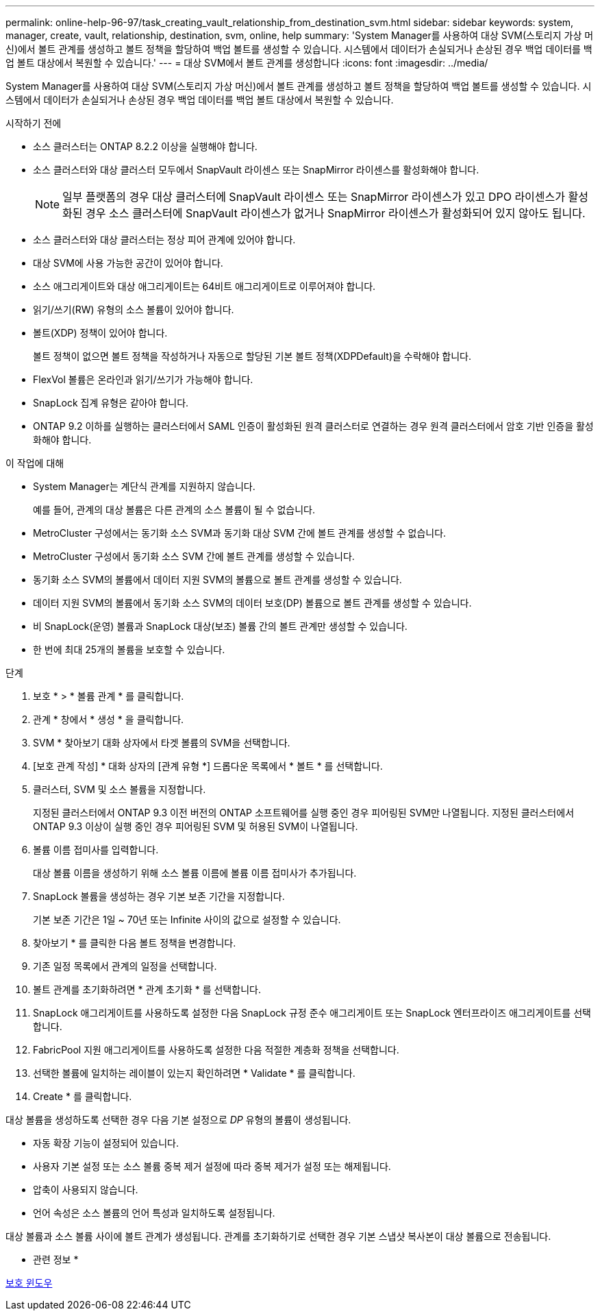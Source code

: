 ---
permalink: online-help-96-97/task_creating_vault_relationship_from_destination_svm.html 
sidebar: sidebar 
keywords: system, manager, create, vault, relationship, destination, svm, online, help 
summary: 'System Manager를 사용하여 대상 SVM(스토리지 가상 머신)에서 볼트 관계를 생성하고 볼트 정책을 할당하여 백업 볼트를 생성할 수 있습니다. 시스템에서 데이터가 손실되거나 손상된 경우 백업 데이터를 백업 볼트 대상에서 복원할 수 있습니다.' 
---
= 대상 SVM에서 볼트 관계를 생성합니다
:icons: font
:imagesdir: ../media/


[role="lead"]
System Manager를 사용하여 대상 SVM(스토리지 가상 머신)에서 볼트 관계를 생성하고 볼트 정책을 할당하여 백업 볼트를 생성할 수 있습니다. 시스템에서 데이터가 손실되거나 손상된 경우 백업 데이터를 백업 볼트 대상에서 복원할 수 있습니다.

.시작하기 전에
* 소스 클러스터는 ONTAP 8.2.2 이상을 실행해야 합니다.
* 소스 클러스터와 대상 클러스터 모두에서 SnapVault 라이센스 또는 SnapMirror 라이센스를 활성화해야 합니다.
+
[NOTE]
====
일부 플랫폼의 경우 대상 클러스터에 SnapVault 라이센스 또는 SnapMirror 라이센스가 있고 DPO 라이센스가 활성화된 경우 소스 클러스터에 SnapVault 라이센스가 없거나 SnapMirror 라이센스가 활성화되어 있지 않아도 됩니다.

====
* 소스 클러스터와 대상 클러스터는 정상 피어 관계에 있어야 합니다.
* 대상 SVM에 사용 가능한 공간이 있어야 합니다.
* 소스 애그리게이트와 대상 애그리게이트는 64비트 애그리게이트로 이루어져야 합니다.
* 읽기/쓰기(RW) 유형의 소스 볼륨이 있어야 합니다.
* 볼트(XDP) 정책이 있어야 합니다.
+
볼트 정책이 없으면 볼트 정책을 작성하거나 자동으로 할당된 기본 볼트 정책(XDPDefault)을 수락해야 합니다.

* FlexVol 볼륨은 온라인과 읽기/쓰기가 가능해야 합니다.
* SnapLock 집계 유형은 같아야 합니다.
* ONTAP 9.2 이하를 실행하는 클러스터에서 SAML 인증이 활성화된 원격 클러스터로 연결하는 경우 원격 클러스터에서 암호 기반 인증을 활성화해야 합니다.


.이 작업에 대해
* System Manager는 계단식 관계를 지원하지 않습니다.
+
예를 들어, 관계의 대상 볼륨은 다른 관계의 소스 볼륨이 될 수 없습니다.

* MetroCluster 구성에서는 동기화 소스 SVM과 동기화 대상 SVM 간에 볼트 관계를 생성할 수 없습니다.
* MetroCluster 구성에서 동기화 소스 SVM 간에 볼트 관계를 생성할 수 있습니다.
* 동기화 소스 SVM의 볼륨에서 데이터 지원 SVM의 볼륨으로 볼트 관계를 생성할 수 있습니다.
* 데이터 지원 SVM의 볼륨에서 동기화 소스 SVM의 데이터 보호(DP) 볼륨으로 볼트 관계를 생성할 수 있습니다.
* 비 SnapLock(운영) 볼륨과 SnapLock 대상(보조) 볼륨 간의 볼트 관계만 생성할 수 있습니다.
* 한 번에 최대 25개의 볼륨을 보호할 수 있습니다.


.단계
. 보호 * > * 볼륨 관계 * 를 클릭합니다.
. 관계 * 창에서 * 생성 * 을 클릭합니다.
. SVM * 찾아보기 대화 상자에서 타겟 볼륨의 SVM을 선택합니다.
. [보호 관계 작성] * 대화 상자의 [관계 유형 *] 드롭다운 목록에서 * 볼트 * 를 선택합니다.
. 클러스터, SVM 및 소스 볼륨을 지정합니다.
+
지정된 클러스터에서 ONTAP 9.3 이전 버전의 ONTAP 소프트웨어를 실행 중인 경우 피어링된 SVM만 나열됩니다. 지정된 클러스터에서 ONTAP 9.3 이상이 실행 중인 경우 피어링된 SVM 및 허용된 SVM이 나열됩니다.

. 볼륨 이름 접미사를 입력합니다.
+
대상 볼륨 이름을 생성하기 위해 소스 볼륨 이름에 볼륨 이름 접미사가 추가됩니다.

. SnapLock 볼륨을 생성하는 경우 기본 보존 기간을 지정합니다.
+
기본 보존 기간은 1일 ~ 70년 또는 Infinite 사이의 값으로 설정할 수 있습니다.

. 찾아보기 * 를 클릭한 다음 볼트 정책을 변경합니다.
. 기존 일정 목록에서 관계의 일정을 선택합니다.
. 볼트 관계를 초기화하려면 * 관계 초기화 * 를 선택합니다.
. SnapLock 애그리게이트를 사용하도록 설정한 다음 SnapLock 규정 준수 애그리게이트 또는 SnapLock 엔터프라이즈 애그리게이트를 선택합니다.
. FabricPool 지원 애그리게이트를 사용하도록 설정한 다음 적절한 계층화 정책을 선택합니다.
. 선택한 볼륨에 일치하는 레이블이 있는지 확인하려면 * Validate * 를 클릭합니다.
. Create * 를 클릭합니다.


대상 볼륨을 생성하도록 선택한 경우 다음 기본 설정으로 _DP_ 유형의 볼륨이 생성됩니다.

* 자동 확장 기능이 설정되어 있습니다.
* 사용자 기본 설정 또는 소스 볼륨 중복 제거 설정에 따라 중복 제거가 설정 또는 해제됩니다.
* 압축이 사용되지 않습니다.
* 언어 속성은 소스 볼륨의 언어 특성과 일치하도록 설정됩니다.


대상 볼륨과 소스 볼륨 사이에 볼트 관계가 생성됩니다. 관계를 초기화하기로 선택한 경우 기본 스냅샷 복사본이 대상 볼륨으로 전송됩니다.

* 관련 정보 *

xref:reference_protection_window.adoc[보호 윈도우]
